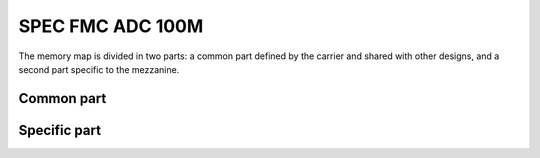 ..
  SPDX-License-Identifier: CC-BY-SA-4.0
  SPDX-FileCopyrightText: 2020 CERN

=================
SPEC FMC ADC 100M
=================

The memory map is divided in two parts: a common part defined by the
carrier and shared with other designs, and a second part specific to
the mezzanine.

Common part
***********

.. raw:: html
   :file: regs/spec_base_regs.htm

Specific part
*************

.. raw:: html
   :file: regs/spec_ref_fmc_adc_100Ms_mmap.htm
